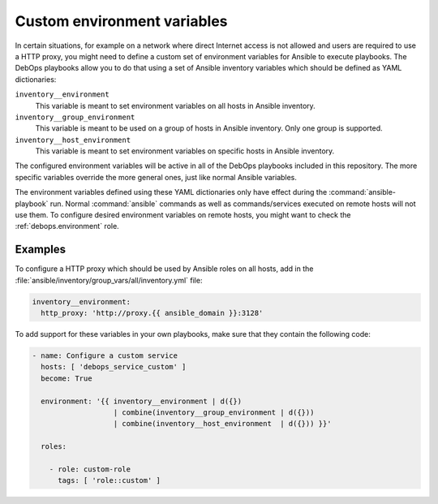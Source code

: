 .. Copyright (C) 2015-2019 Maciej Delmanowski <drybjed@gmail.com>
.. Copyright (C) 2019      Tasos Alvas <tasos.alvas@qwertyuiopia.com>
.. Copyright (C) 2015-2019 DebOps <https://debops.org/>
.. SPDX-License-Identifier: GPL-3.0-or-later

.. _custom_environment:

Custom environment variables
============================

In certain situations, for example on a network where direct Internet access is
not allowed and users are required to use a HTTP proxy, you might need to
define a custom set of environment variables for Ansible to execute playbooks.
The DebOps playbooks allow you to do that using a set of Ansible inventory
variables which should be defined as YAML dictionaries:

``inventory__environment``
  This variable is meant to set environment variables on all hosts in Ansible
  inventory.

``inventory__group_environment``
  This variable is meant to be used on a group of hosts in Ansible inventory.
  Only one group is supported.

``inventory__host_environment``
  This variable is meant to set environment variables on specific hosts in
  Ansible inventory.

The configured environment variables will be active in all of the DebOps
playbooks included in this repository. The more specific variables override the
more general ones, just like normal Ansible variables.

The environment variables defined using these YAML dictionaries only have
effect during the :command:`ansible-playbook` run.
Normal :command:`ansible` commands as well as commands/services executed on
remote hosts will not use them.
To configure desired environment variables on remote hosts,
you might want to check the :ref:`debops.environment` role.

Examples
--------

To configure a HTTP proxy which should be used by Ansible roles on all hosts,
add in the :file:`ansible/inventory/group_vars/all/inventory.yml` file:

.. code-block:: yaml

   inventory__environment:
     http_proxy: 'http://proxy.{{ ansible_domain }}:3128'

To add support for these variables in your own playbooks, make sure that they
contain the following code:

.. code-block:: yaml

   - name: Configure a custom service
     hosts: [ 'debops_service_custom' ]
     become: True

     environment: '{{ inventory__environment | d({})
                      | combine(inventory__group_environment | d({}))
                      | combine(inventory__host_environment  | d({})) }}'

     roles:

       - role: custom-role
         tags: [ 'role::custom' ]
